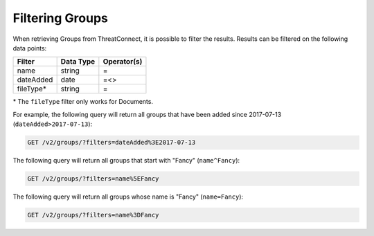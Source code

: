 Filtering Groups
^^^^^^^^^^^^^^^^

When retrieving Groups from ThreatConnect, it is possible to filter the results. Results can be filtered on the following data points:

+------------+-----------+-------------+
| Filter     | Data Type | Operator(s) |
+============+===========+=============+
| name       | string    | =           |
+------------+-----------+-------------+
| dateAdded  | date      | =<>         |
+------------+-----------+-------------+
| fileType\* | string    | =           |
+------------+-----------+-------------+

\* The ``fileType`` filter only works for Documents.

For example, the following query will return all groups that have been added since 2017-07-13 (``dateAdded>2017-07-13``):

.. code::

    GET /v2/groups/?filters=dateAdded%3E2017-07-13

The following query will return all groups that start with "Fancy" (``name^Fancy``):

.. code::

    GET /v2/groups/?filters=name%5EFancy

The following query will return all groups whose name is "Fancy" (``name=Fancy``):

.. code::

    GET /v2/groups/?filters=name%3DFancy
